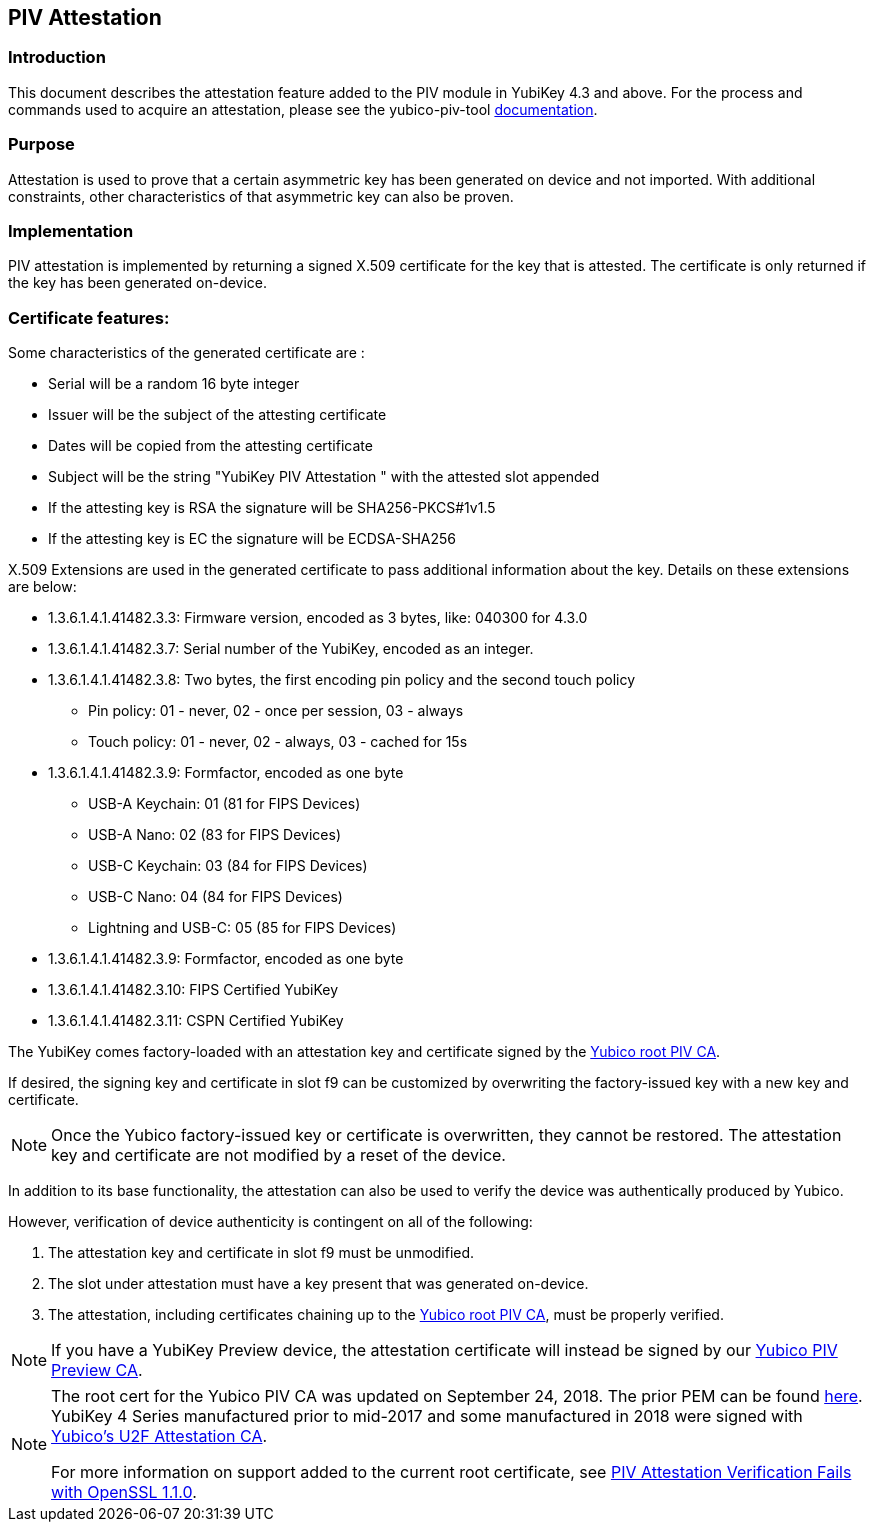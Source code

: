 == PIV Attestation


=== Introduction
This document describes the attestation feature added to the PIV module in YubiKey 4.3 and above. For the process and commands used to acquire an attestation, please see the yubico-piv-tool link:../../yubico-piv-tool/Attestation.adoc[documentation].


=== Purpose
Attestation is used to prove that a certain asymmetric key has been generated on device and not imported. With additional constraints, other characteristics of that asymmetric key can also be proven. 


=== Implementation
PIV attestation is implemented by returning a signed X.509 certificate for the key that is attested. The certificate is only returned if the key has been generated on-device. 


=== Certificate features:
Some characteristics of the generated certificate are :

* Serial will be a random 16 byte integer
* Issuer will be the subject of the attesting certificate
* Dates will be copied from the attesting certificate
* Subject will be the string "YubiKey PIV Attestation " with the attested slot appended
* If the attesting key is RSA the signature will be SHA256-PKCS#1v1.5
* If the attesting key is EC the signature will be ECDSA-SHA256

X.509 Extensions are used in the generated certificate to pass additional information about the key. Details on these extensions are below:

* +1.3.6.1.4.1.41482.3.3+: Firmware version, encoded as 3 bytes, like: 040300 for 4.3.0
* +1.3.6.1.4.1.41482.3.7+: Serial number of the YubiKey, encoded as an integer.
* +1.3.6.1.4.1.41482.3.8+: Two bytes, the first encoding pin policy and the second touch policy
** Pin policy: 01 - never, 02 - once per session, 03 - always
** Touch policy: 01 - never, 02 - always, 03 - cached for 15s
* +1.3.6.1.4.1.41482.3.9+: Formfactor, encoded as one byte
** USB-A Keychain: 01 (81 for FIPS Devices)
** USB-A Nano: 02 (83 for FIPS Devices)
** USB-C Keychain: 03 (84 for FIPS Devices)
** USB-C Nano: 04 (84 for FIPS Devices)
** Lightning and USB-C: 05 (85 for FIPS Devices)
* +1.3.6.1.4.1.41482.3.9+: Formfactor, encoded as one byte
* +1.3.6.1.4.1.41482.3.10+: FIPS Certified YubiKey
* +1.3.6.1.4.1.41482.3.11+: CSPN Certified YubiKey

The YubiKey comes factory-loaded with an attestation key and certificate signed by the link:piv-attestation-ca.pem[Yubico root PIV CA]. 

If desired, the signing key and certificate in slot f9 can be customized by overwriting the factory-issued key with a new key and certificate.

[NOTE]
====
Once the Yubico factory-issued key or certificate is overwritten, they cannot be restored. The attestation key and certificate are not modified by a reset of the device.
====


In addition to its base functionality, the attestation can also be used to verify the device was authentically produced by Yubico. 

However, verification of device authenticity is contingent on all of the following:

. The attestation key and certificate in slot f9 must be unmodified.
. The slot under attestation must have a key present that was generated on-device. 
. The attestation, including certificates chaining up to the link:piv-attestation-ca.pem[Yubico root PIV CA], must be properly verified.

[NOTE]
====
If you have a YubiKey Preview device, the attestation certificate will instead be signed by our link:piv-attestation-preview-ca.pem[Yubico PIV Preview CA].
====

[NOTE]
====
The root cert for the Yubico PIV CA was updated on September 24, 2018. The prior PEM can be found link:piv-attestation-ca-old.pem[here]. YubiKey 4 Series manufactured prior to mid-2017 and some manufactured in 2018 were signed with link:https://developers.yubico.com/u2f/yubico-u2f-ca-certs.txt[Yubico's U2F Attestation CA].

For more information on support added to the current root certificate, see link:https://support.yubico.com/support/solutions/articles/15000013406-piv-attestation-verification-fails-with-openssl-1-1-0[PIV Attestation Verification Fails with OpenSSL 1.1.0].
====